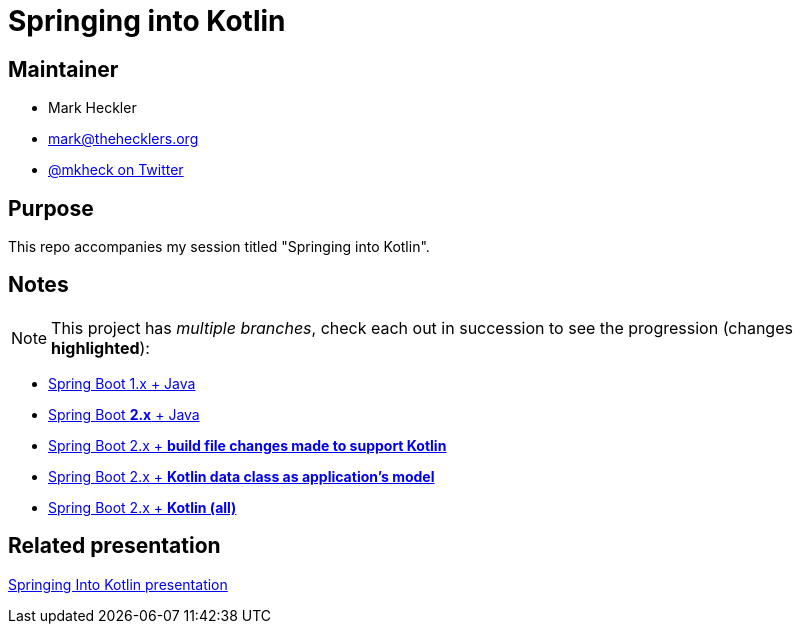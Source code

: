 = Springing into Kotlin

== Maintainer

* Mark Heckler
* mailto:mark@thehecklers.org[mark@thehecklers.org]
* https://twitter.com/MkHeck[@mkheck on Twitter]

== Purpose

This repo accompanies my session titled "Springing into Kotlin".

== Notes

NOTE: This project has _multiple branches_, check each out in succession to see the progression (changes *highlighted*):

* https://github.com/mkheck/spring-into-kotlin[Spring Boot 1.x + Java]
* https://github.com/mkheck/spring-into-kotlin/tree/springboot2[Spring Boot *2.x* + Java]
* https://github.com/mkheck/spring-into-kotlin/tree/kotlinbuild[Spring Boot 2.x + *build file changes made to support Kotlin*]
* https://github.com/mkheck/spring-into-kotlin/tree/kotlinmodel[Spring Boot 2.x + *Kotlin data class as application's model*]
* https://github.com/mkheck/spring-into-kotlin/tree/kotlinall[Spring Boot 2.x + *Kotlin (all)*]

== Related presentation

https://speakerdeck.com/mkheck/springing-into-kotlin-how-to-make-the-magic-even-more-magical[Springing Into Kotlin presentation]
